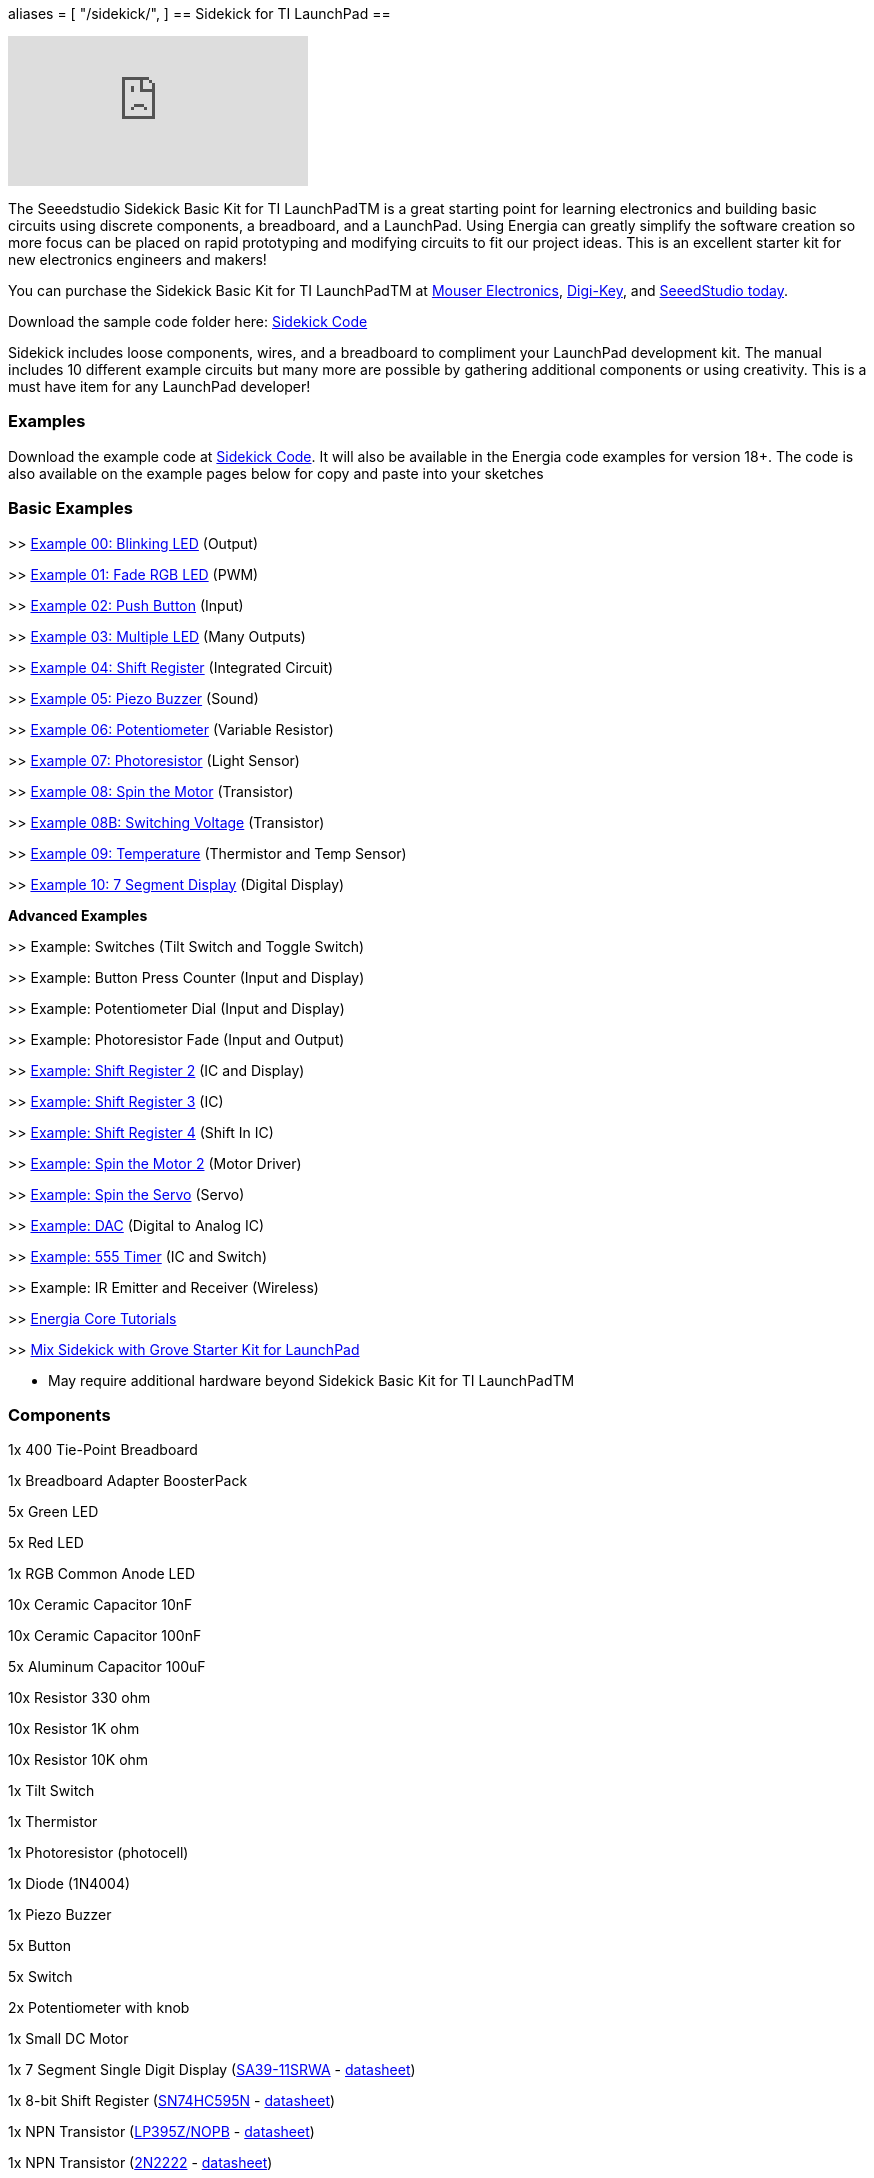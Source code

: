 +++
aliases = [
    "/sidekick/",
]
+++
== Sidekick for TI LaunchPad ==

video::iuAYQKBJkhM[youtube]

The Seeedstudio Sidekick Basic Kit for TI LaunchPadTM is a great starting point for learning electronics and building basic circuits using discrete components, a breadboard, and a LaunchPad. Using Energia can greatly simplify the software creation so more focus can be placed on rapid prototyping and modifying circuits to fit our project ideas.  This is an excellent starter kit for new electronics engineers and makers!

You can purchase the Sidekick Basic Kit for TI LaunchPadTM at https://www.mouser.com/ProductDetail/106060002?R=0virtualkey0virtualkey106060002[Mouser Electronics], https://www.digikey.com/product-detail/en/106060002/1597-1149-ND/5774940[Digi-Key], and https://www.seeedstudio.com/Sidekick-Basic-Kit-for-TI-LaunchPad-p-2571.html[SeeedStudio today].

Download the sample code folder here: http://s3.amazonaws.com/energiaUS/files/Sidekick_LaunchPad.zip[Sidekick Code]

Sidekick includes loose components, wires, and a breadboard to compliment your LaunchPad development kit. The manual includes 10 different example circuits but many more are possible by gathering additional components or using creativity.  This is a must have item for any LaunchPad developer!

[#examples]
=== Examples ===

Download the example code at http://s3.amazonaws.com/energiaUS/files/Sidekick_LaunchPad.zip[Sidekick Code]. It will also be available in the Energia code examples for version 18+.
The code is also available on the example pages below for copy and paste into your sketches

=== Basic Examples ===

>> link:../sidekick/sidekick_blink/[Example 00: Blinking LED] (Output)

>> link:../sidekick/sidekick_fadergbled/[Example 01: Fade RGB LED] (PWM)

>> link:../sidekick/sidekick_pushbutton/[Example 02: Push Button] (Input)

>> link:../sidekick/sidekick_blinkmultiple/[Example 03: Multiple LED] (Many Outputs)

>> link:../sidekick/sidekick_shiftregister/[Example 04: Shift Register] (Integrated Circuit)

>> link:../sidekick/sidekick_piezobuzzer/[Example 05: Piezo Buzzer] (Sound)

>> link:../sidekick/sidekick_potentiometer/[Example 06: Potentiometer] (Variable Resistor)

>> link:../sidekick/sidekick_photoresistor/[Example 07: Photoresistor] (Light Sensor)

>> link:../sidekick/sidekick_spinmotor/[Example 08: Spin the Motor] (Transistor)

>> link:../sidekick/sidekick_switchvoltage/[Example 08B: Switching Voltage] (Transistor)

>> link:../sidekick/sidekick_temperature/[Example 09: Temperature] (Thermistor and Temp Sensor)

>> link:../sidekick/sidekick_sevensegmentdisplay/[Example 10: 7 Segment Display] (Digital Display)

*Advanced Examples*

>> Example: Switches (Tilt Switch and Toggle Switch)

>> Example: Button Press Counter (Input and Display)

>> Example: Potentiometer Dial (Input and Display)

>> Example: Photoresistor Fade (Input and Output)

>> link:../sidekick/sidekick_shiftregister2/[Example: Shift Register 2] (IC and Display)

>> link:../sidekick/sidekick_shiftregister3/[Example: Shift Register 3] (IC)

>> link:../sidekick/sidekick_shiftregister4/[Example: Shift Register 4] (Shift In IC)

>> link:../sidekick/sidekick_spinmotor2/[Example: Spin the Motor 2] (Motor Driver)

>> link:../sidekick/sidekick_spinservo/[Example: Spin the Servo] (Servo)

>> link:../sidekick/sidekick_dac/[Example: DAC] (Digital to Analog IC)

>> link:../sidekick/sidekick_555timer/[Example: 555 Timer] (IC and Switch)

>> Example: IR Emitter and Receiver (Wireless)

>> http://energia.nu/guide/#_tutorials[Energia Core Tutorials]

>> http://energia.nu/guide/tutorials/other/grove-starter-kit/[Mix Sidekick with Grove Starter Kit for LaunchPad]

* May require additional hardware beyond Sidekick Basic Kit for TI LaunchPadTM

[#components]
=== Components ===

1x 400 Tie-Point Breadboard

1x Breadboard Adapter BoosterPack

5x Green LED

5x Red LED

1x RGB Common Anode LED

10x Ceramic Capacitor 10nF

10x Ceramic Capacitor 100nF

5x Aluminum Capacitor 100uF

10x Resistor 330 ohm

10x Resistor 1K ohm

10x Resistor 10K ohm

1x Tilt Switch

1x Thermistor

1x Photoresistor (photocell)

1x Diode (1N4004)

1x Piezo Buzzer

5x Button

5x Switch

2x Potentiometer with knob

1x Small DC Motor

1x 7 Segment Single Digit Display (https://octopart.com/sa39-11srwa-kingbright-702753[SA39-11SRWA] - http://datasheet.octopart.com/SA39-11SRWA-Kingbright-datasheet-90639.pdf[datasheet])

1x 8-bit Shift Register (http://www.ti.com/product/SN74HC595[SN74HC595N] - http://www.ti.com/lit/ds/symlink/sn74hc595.pdf[datasheet])

1x NPN Transistor (http://www.ti.com/product/LP395[LP395Z/NOPB] - http://www.ti.com/lit/ds/symlink/lp395.pdf[datasheet])

1x NPN Transistor (https://octopart.com/2n2222a-nte+electronics-1490818[2N2222] - http://datasheet.octopart.com/2N2222A.-NTE-Electronics-datasheet-65913.pdf[datasheet])

1x Analog Temperature Sensor (http://www.ti.com/product/LM19[LM19CIZ/NOPB] - http://www.ti.com/lit/ds/symlink/lm19.pdf[datasheet])

5x Jumper Wire Long

20x Jumper Wire Short

1x Sidekick Quick Start Guide

1x Sidekick Manual


[#buy]
=== Buy Now ===

You can purchase the Sidekick Basic Kit for TI LaunchPad from these retailers.

https://www.mouser.com/ProductDetail/106060002?R=0virtualkey0virtualkey106060002[Buy now from Mouser Electronics!]

https://www.digikey.com/product-detail/en/106060002/1597-1149-ND/5774940[Buy now from Digi-Key!]

https://www.seeedstudio.com/Sidekick-Basic-Kit-for-TI-LaunchPad-p-2571.html[Buy now from Seeedstudio!]

image::../img/SEEED-logo1-W280.jpg[]
image::../img/logo.png[]

*Sidekick*   link:./#examples[Examples] | link:./#components[Components List] | link:./#buy[Buy Now]
